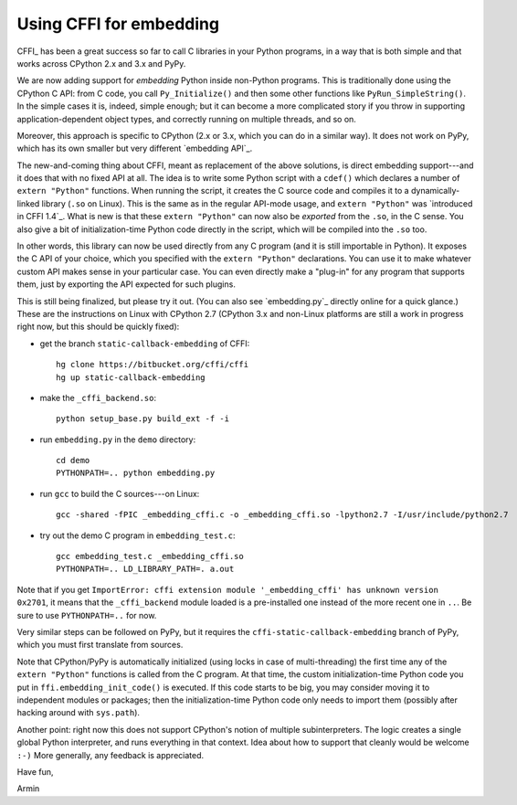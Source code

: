 ========================
Using CFFI for embedding
========================

CFFI_ has been a great success so far to call C libraries in your
Python programs, in a way that is both simple and that works across
CPython 2.x and 3.x and PyPy.

We are now adding support for *embedding* Python inside non-Python
programs.  This is traditionally done using the CPython C API: from C
code, you call ``Py_Initialize()`` and then some other functions like
``PyRun_SimpleString()``.  In the simple cases it is, indeed, simple
enough; but it can become a more complicated story if you throw in
supporting application-dependent object types, and correctly running
on multiple threads, and so on.

Moreover, this approach is specific to CPython (2.x or 3.x, which you
can do in a similar way).  It does not work on PyPy, which has its own
smaller but very different `embedding API`_.

The new-and-coming thing about CFFI, meant as replacement of the above
solutions, is direct embedding support---and it does that with no
fixed API at all.  The idea is to write some Python script with a
``cdef()`` which declares a number of ``extern "Python"`` functions.
When running the script, it creates the C source code and compiles it
to a dynamically-linked library (``.so`` on Linux).  This is the same
as in the regular API-mode usage, and ``extern "Python"`` was
`introduced in CFFI 1.4`_.  What is new is that these ``extern
"Python"`` can now also be *exported* from the ``.so``, in the C
sense.  You also give a bit of initialization-time Python code
directly in the script, which will be compiled into the ``.so``
too.

In other words, this library can now be used directly from any C
program (and it is still importable in Python).  It exposes the C API
of your choice, which you specified with the ``extern "Python"``
declarations.  You can use it to make whatever custom API makes sense
in your particular case.  You can even directly make a "plug-in" for
any program that supports them, just by exporting the API expected for
such plugins.

This is still being finalized, but please try it out.  (You can also see
`embedding.py`_ directly online for a quick glance.)  These are the
instructions on Linux with CPython 2.7 (CPython 3.x and non-Linux
platforms are still a work in progress right now, but this should be
quickly fixed):

* get the branch ``static-callback-embedding`` of CFFI::

      hg clone https://bitbucket.org/cffi/cffi
      hg up static-callback-embedding

* make the ``_cffi_backend.so``::

      python setup_base.py build_ext -f -i

* run ``embedding.py`` in the ``demo`` directory::

      cd demo
      PYTHONPATH=.. python embedding.py

* run ``gcc`` to build the C sources---on Linux::

      gcc -shared -fPIC _embedding_cffi.c -o _embedding_cffi.so -lpython2.7 -I/usr/include/python2.7

* try out the demo C program in ``embedding_test.c``::

      gcc embedding_test.c _embedding_cffi.so
      PYTHONPATH=.. LD_LIBRARY_PATH=. a.out

Note that if you get ``ImportError: cffi extension module
'_embedding_cffi' has unknown version 0x2701``, it means that the
``_cffi_backend`` module loaded is a pre-installed one instead of the
more recent one in ``..``.  Be sure to use ``PYTHONPATH=..`` for now.

Very similar steps can be followed on PyPy, but it requires the
``cffi-static-callback-embedding`` branch of PyPy, which you must
first translate from sources.

Note that CPython/PyPy is automatically initialized (using locks in
case of multi-threading) the first time any of the ``extern "Python"``
functions is called from the C program.  At that time, the custom
initialization-time Python code you put in
``ffi.embedding_init_code()`` is executed.  If this code starts to be
big, you may consider moving it to independent modules or packages;
then the initialization-time Python code only needs to import them
(possibly after hacking around with ``sys.path``).

Another point: right now this does not support CPython's notion of
multiple subinterpreters.  The logic creates a single global Python
interpreter, and runs everything in that context.  Idea about how to
support that cleanly would be welcome ``:-)`` More generally, any
feedback is appreciated.


Have fun,

Armin

